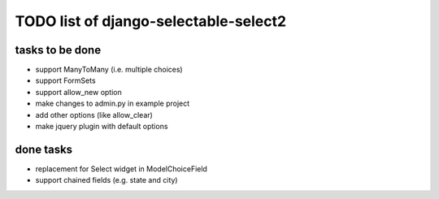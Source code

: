 TODO list of django-selectable-select2
=======================================

tasks to be done
-----------------

* support ManyToMany (i.e. multiple choices)
* support FormSets
* support allow_new option
* make changes to admin.py in example project
* add other options (like allow_clear)
* make jquery plugin with default options

done tasks
------------

* replacement for Select widget in ModelChoiceField
* support chained fields (e.g. state and city)

